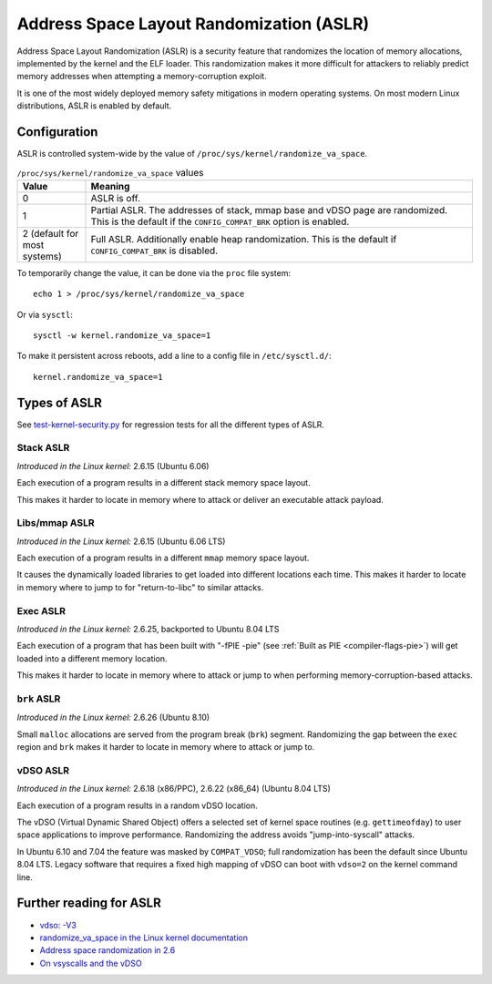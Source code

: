 Address Space Layout Randomization (ASLR)
#########################################

Address Space Layout Randomization (ASLR) is a security feature that randomizes
the location of memory allocations, implemented by the kernel and the ELF
loader. This randomization makes it more difficult for attackers to reliably predict memory
addresses when attempting a memory-corruption exploit.

It is one of the most widely deployed memory safety mitigations in modern
operating systems. On most modern Linux distributions, ASLR is enabled
by default.

Configuration
=============

ASLR is controlled system-wide by the value of ``/proc/sys/kernel/randomize_va_space``.

.. list-table:: ``/proc/sys/kernel/randomize_va_space`` values
   :widths: 15 85
   :header-rows: 1

   * - Value
     - Meaning
   * - 0
     - ASLR is off.
   * - 1
     - Partial ASLR. The addresses of stack, mmap base and vDSO page are randomized.
       This is the default if the ``CONFIG_COMPAT_BRK`` option is enabled.
   * - 2 (default for most systems)
     - Full ASLR. Additionally enable heap randomization.
       This is the default if ``CONFIG_COMPAT_BRK`` is disabled.

To temporarily change the value, it can be done via the ``proc`` file system::

   echo 1 > /proc/sys/kernel/randomize_va_space

Or via ``sysctl``::

   sysctl -w kernel.randomize_va_space=1

To make it persistent across reboots, add a line to a config file in ``/etc/sysctl.d/``::

   kernel.randomize_va_space=1

.. _types-of-aslr:

Types of ASLR
=============

See `test-kernel-security.py <https://git.launchpad.net/qa-regression-testing/tree/scripts/test-kernel-security.py>`__ for regression tests for all the different types of ASLR.

.. _stack-aslr:

Stack ASLR
~~~~~~~~~~

*Introduced in the Linux kernel:* 2.6.15 (Ubuntu 6.06)

Each execution of a program results in a different stack memory space layout.

This makes it harder to locate in memory where to attack or deliver an
executable attack payload.

.. _mmap-aslr:

Libs/mmap ASLR
~~~~~~~~~~~~~~

*Introduced in the Linux kernel:* 2.6.15 (Ubuntu 6.06 LTS)

Each execution of a program results in a different ``mmap`` memory space layout.

It causes the dynamically loaded libraries to get loaded into different
locations each time. This makes it harder to locate in memory where to jump to
for "return-to-libc" to similar attacks.

.. _exec-aslr:

Exec ASLR
~~~~~~~~~

*Introduced in the Linux kernel:* 2.6.25, backported to Ubuntu 8.04 LTS

Each execution of a program that has been built with "-fPIE -pie"
(see :ref:`Built as PIE <compiler-flags-pie>`) will get loaded into a different memory location.


This makes it harder to locate in memory where to attack or jump to when
performing memory-corruption-based attacks.

.. _brk-aslr:

``brk`` ASLR
~~~~~~~~~~~~

*Introduced in the Linux kernel:* 2.6.26 (Ubuntu 8.10)

Small ``malloc`` allocations are served from the program break (``brk``)
segment. Randomizing the gap between the ``exec`` region and ``brk`` makes it
harder to locate in memory where to attack or jump to.

.. _vdso-aslr:

vDSO ASLR
~~~~~~~~~

*Introduced in the Linux kernel:* 2.6.18 (x86/PPC), 2.6.22 (x86_64) (Ubuntu 8.04 LTS)

Each execution of a program results in a random vDSO location.

The vDSO (Virtual Dynamic Shared Object) offers a selected set of kernel space
routines (e.g. ``gettimeofday``) to user space applications to improve
performance. Randomizing the address avoids "jump-into-syscall" attacks.

In Ubuntu 6.10 and 7.04 the feature was masked by ``COMPAT_VDSO``;
full randomization has been the default since Ubuntu 8.04 LTS. Legacy software
that requires a fixed high mapping of vDSO can boot with ``vdso=2`` on
the kernel command line.

.. _further-reading-for-aslr:

Further reading for ASLR
========================

* `vdso: -V3 <https://lwn.net/Articles/184734/>`_
* `randomize_va_space in the Linux kernel documentation <https://docs.kernel.org/admin-guide/sysctl/kernel.html#randomize-va-space>`_
* `Address space randomization in 2.6 <https://lwn.net/Articles/121845/>`_
* `On vsyscalls and the vDSO <https://lwn.net/Articles/446528/>`_